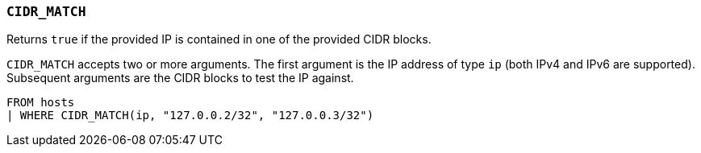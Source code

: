[discrete]
[[esql-cidr_match]]
=== `CIDR_MATCH`

Returns `true` if the provided IP is contained in one of the provided CIDR
blocks.

`CIDR_MATCH` accepts two or more arguments. The first argument is the IP
address of type `ip` (both IPv4 and IPv6 are supported). Subsequent arguments
are the CIDR blocks to test the IP against.

[source,esql]
----
FROM hosts
| WHERE CIDR_MATCH(ip, "127.0.0.2/32", "127.0.0.3/32")
----
